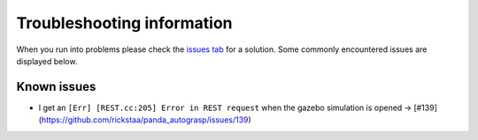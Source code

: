 Troubleshooting information
==============================

When you run into problems please check the `issues tab <https://github.com/rickstaa/panda_autograsp/issues>`_
for a solution. Some commonly encountered issues are displayed below.

Known issues
------------------

- I get an ``[Err] [REST.cc:205] Error in REST request`` when the gazebo simulation is opened -> [#139](https://github.com/rickstaa/panda_autograsp/issues/139)
